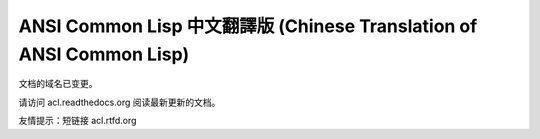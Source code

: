 .. Ansi Common Lisp 中文 documentation master file, created by
   sphinx-quickstart on Fri Jan 13 16:34:58 2012.
   You can adapt this file completely to your liking, but it should at least
   contain the root `toctree` directive.

ANSI Common Lisp 中文翻譯版 (Chinese Translation of ANSI Common Lisp)
========================================================================

文档的域名已变更。

请访问 acl.readthedocs.org 阅读最新更新的文档。

友情提示：短链接 acl.rtfd.org
